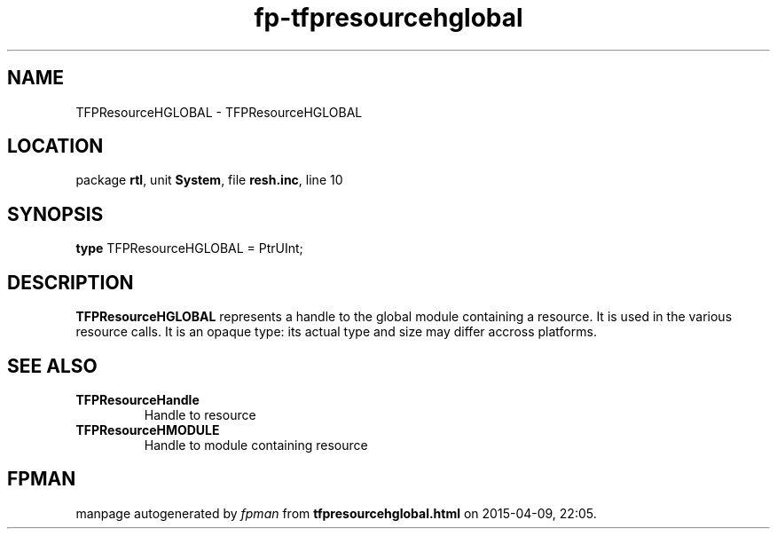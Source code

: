 .\" file autogenerated by fpman
.TH "fp-tfpresourcehglobal" 3 "2014-03-14" "fpman" "Free Pascal Programmer's Manual"
.SH NAME
TFPResourceHGLOBAL - TFPResourceHGLOBAL
.SH LOCATION
package \fBrtl\fR, unit \fBSystem\fR, file \fBresh.inc\fR, line 10
.SH SYNOPSIS
\fBtype\fR TFPResourceHGLOBAL = PtrUInt;
.SH DESCRIPTION
\fBTFPResourceHGLOBAL\fR represents a handle to the global module containing a resource. It is used in the various resource calls. It is an opaque type: its actual type and size may differ accross platforms.


.SH SEE ALSO
.TP
.B TFPResourceHandle
Handle to resource
.TP
.B TFPResourceHMODULE
Handle to module containing resource

.SH FPMAN
manpage autogenerated by \fIfpman\fR from \fBtfpresourcehglobal.html\fR on 2015-04-09, 22:05.

